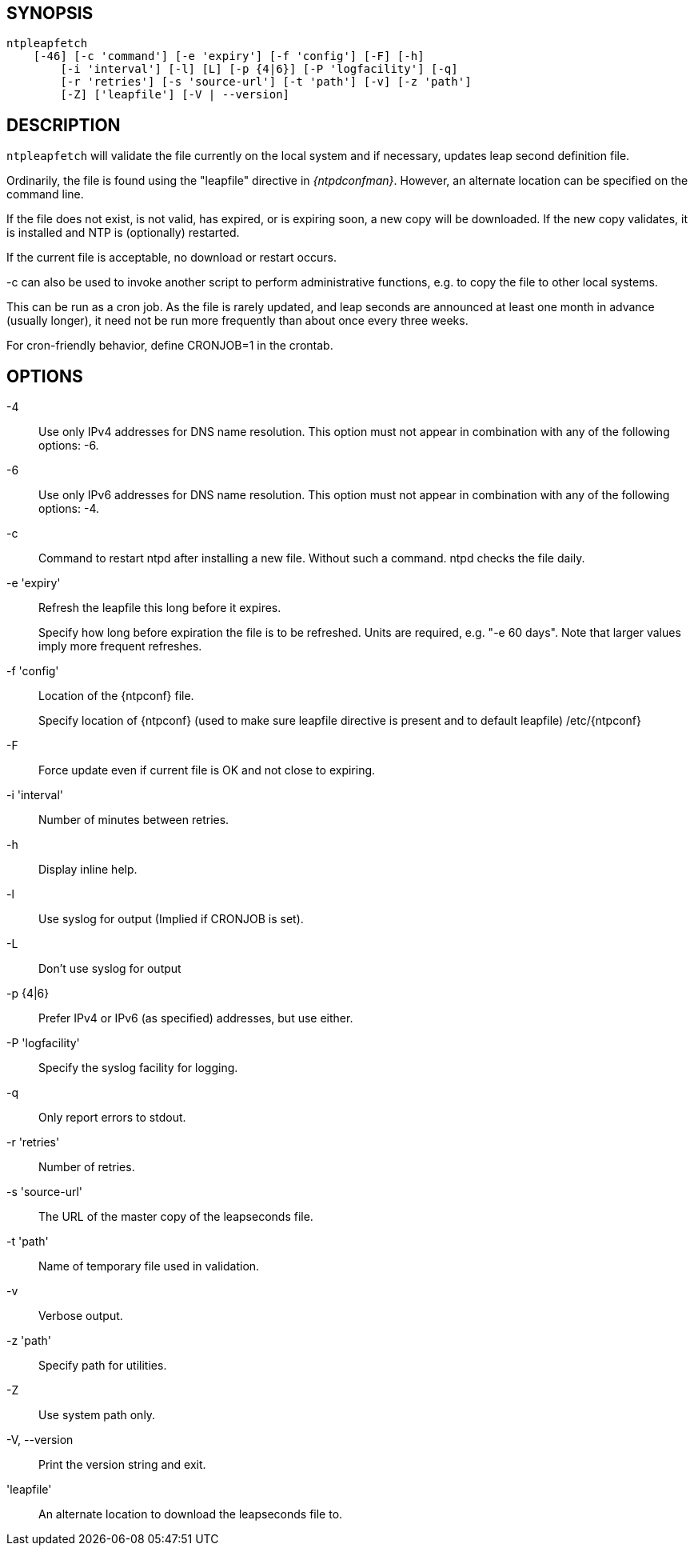 // This is the body of the manual page for ntpleapfetch.
// It's included in two places: once for the docs/ HTML
// tree, and once to make an individual man page.

== SYNOPSIS
[verse]
+ntpleapfetch+
    [+-46+] [+-c+ 'command'] [+-e+ 'expiry'] [+-f+ 'config'] [+-F+] [+-h+]
	[+-i+ 'interval'] [+-l+] [+L+] [+-p+ {4|6}] [+-P+ 'logfacility'] [+-q+]
	[+-r+ 'retries'] [+-s+ 'source-url'] [+-t+ 'path'] [+-v+] [+-z+ 'path']
	[+-Z+] ['leapfile'] [+-V+ | +--version+]

== DESCRIPTION

`ntpleapfetch` will validate the file currently on the local system and
if necessary, updates leap second definition file.

Ordinarily, the file is found using the "leapfile" directive in
_{ntpdconfman}_. However, an alternate location can be specified on the
command line.

If the file does not exist, is not valid, has expired, or is expiring
soon, a new copy will be downloaded. If the new copy validates, it is
installed and NTP is (optionally) restarted.

If the current file is acceptable, no download or restart occurs.

-c can also be used to invoke another script to perform administrative
functions, e.g. to copy the file to other local systems.

This can be run as a cron job. As the file is rarely updated, and leap
seconds are announced at least one month in advance (usually longer), it
need not be run more frequently than about once every three weeks.

For cron-friendly behavior, define CRONJOB=1 in the crontab.

== OPTIONS

+-4+::
  Use only IPv4 addresses for DNS name resolution. This option must not
  appear in combination with any of the following options: +-6+.

+-6+::
  Use only IPv6 addresses for DNS name resolution. This option must not
  appear in combination with any of the following options: +-4+.

+-c+::
  Command to restart ntpd after installing a new file. Without such a
  command. ntpd checks the file daily.

+-e+ 'expiry'::
  Refresh the leapfile this long before it expires.
+
Specify how long before expiration the file is to be refreshed. Units
are required, e.g. "-e 60 days". Note that larger values imply more
frequent refreshes.

+-f+ 'config'::
  Location of the {ntpconf} file.
+
Specify location of {ntpconf} (used to make sure leapfile directive is
present and to default leapfile) /etc/{ntpconf}

+-F+::
  Force update even if current file is OK and not close to expiring.

+-i+ 'interval'::
  Number of minutes between retries.

+-h+::
  Display inline help.

+-l+::
  Use syslog for output (Implied if CRONJOB is set).

+-L+::
  Don't use syslog for output

+-p+ {+4+|+6+}::
  Prefer IPv4 or IPv6 (as specified) addresses, but use either.

+-P+ 'logfacility'::
  Specify the syslog facility for logging.

+-q+::
  Only report errors to stdout.

+-r+ 'retries'::
  Number of retries.

+-s+ 'source-url'::
  The URL of the master copy of the leapseconds file.

+-t+ 'path'::
  Name of temporary file used in validation.

+-v+::
  Verbose output.

+-z+ 'path'::
  Specify path for utilities.

+-Z+::
  Use system path only.

+-V+, +--version+::
  Print the version string and exit.

'leapfile'::
  An alternate location to download the leapseconds file to.
// end
